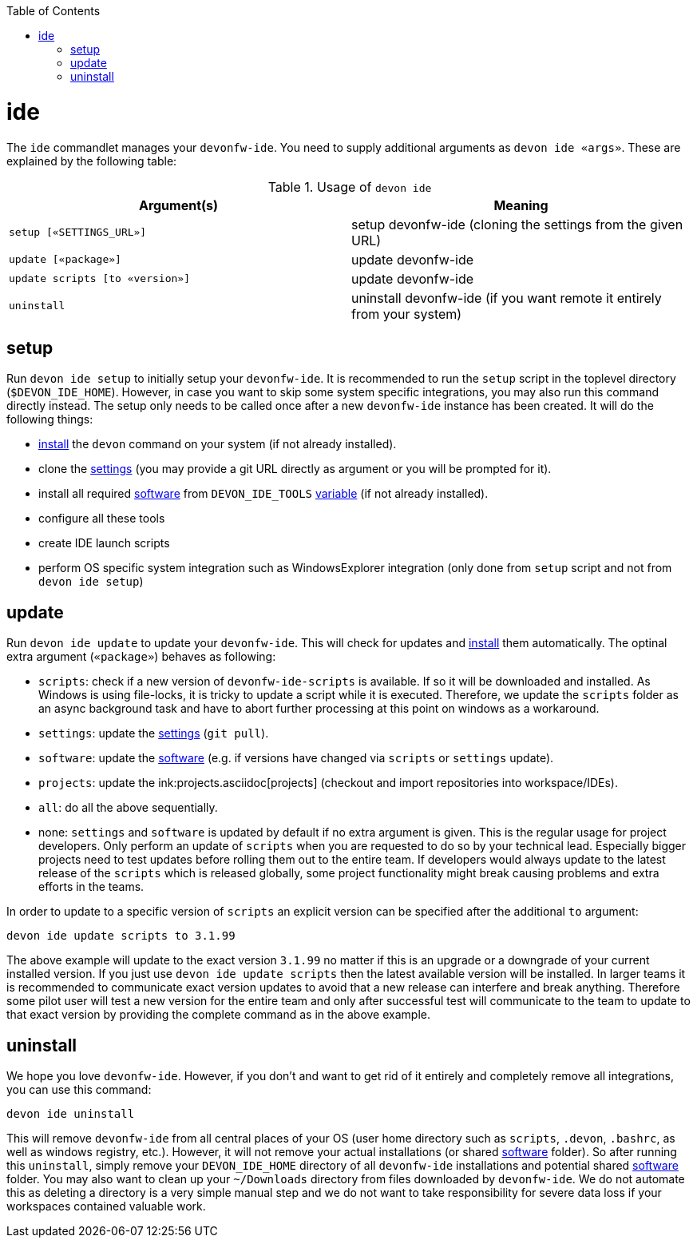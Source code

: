 :toc:
toc::[]

= ide

The `ide` commandlet manages your `devonfw-ide`.
You need to supply additional arguments as `devon ide «args»`. These are explained by the following table:

.Usage of `devon ide`
[options="header"]
|=======================
|*Argument(s)*                   |*Meaning*
|`setup [«SETTINGS_URL»]`        |setup devonfw-ide (cloning the settings from the given URL)
|`update [«package»]`            |update devonfw-ide
|`update scripts [to «version»]` |update devonfw-ide
|`uninstall`                     |uninstall devonfw-ide (if you want remote it entirely from your system)
|=======================

== setup
Run `devon ide setup` to initially setup your `devonfw-ide`. It is recommended to run the `setup` script in the toplevel directory (`$DEVON_IDE_HOME`). However, in case you want to skip some system specific integrations, you may also run this command directly instead. The setup only needs to be called once after a new `devonfw-ide` instance has been created. It will do the following things:

* link:setup.asciidoc#install[install] the `devon` command on your system (if not already installed).
* clone the link:settings.asciidoc[settings] (you may provide a git URL directly as argument or you will be prompted for it).
* install all required link:software.asciidoc[software] from `DEVON_IDE_TOOLS` link:variables.asciidoc[variable] (if not already installed).
* configure all these tools
* create IDE launch scripts
* perform OS specific system integration such as WindowsExplorer integration (only done from `setup` script and not from `devon ide setup`)

== update
Run `devon ide update` to update your `devonfw-ide`. This will check for updates and link:setup.asciidoc#install[install] them automatically.
The optinal extra argument (`«package»`) behaves as following:

* `scripts`: check if a new version of `devonfw-ide-scripts` is available. If so it will be downloaded and installed. As Windows is using file-locks, it is tricky to update a script while it is executed. Therefore, we update the `scripts` folder as an async background task and have to abort further processing at this point on windows as a workaround.
* `settings`: update the link:settings.asciidoc[settings] (`git pull`).
* `software`: update the link:software.asciidoc[software] (e.g. if versions have changed via `scripts` or `settings` update).
* `projects`: update the ink:projects.asciidoc[projects] (checkout and import repositories into workspace/IDEs).
* `all`: do all the above sequentially. 
* none: `settings` and `software` is updated by default if no extra argument is given. This is the regular usage for project developers. Only perform an update of `scripts` when you are requested to do so by your technical lead. Especially bigger projects need to test updates before rolling them out to the entire team. If developers would always update to the latest release of the `scripts` which is released globally, some project functionality might break causing problems and extra efforts in the teams.

In order to update to a specific version of `scripts` an explicit version can be specified after the additional `to` argument:
```
devon ide update scripts to 3.1.99
```
The above example will update to the exact version `3.1.99` no matter if this is an upgrade or a downgrade of your current installed version.
If you just use `devon ide update scripts` then the latest available version will be installed. In larger teams it is recommended to communicate exact version updates to avoid that a new release can interfere and break anything. Therefore some pilot user will test a new version for the entire team and only after successful test will communicate to the team to update to that exact version by providing the complete command as in the above example.

== uninstall
We hope you love `devonfw-ide`. However, if you don't and want to get rid of it entirely and completely remove all integrations, you can use this command:
```
devon ide uninstall
```
This will remove `devonfw-ide` from all central places of your OS (user home directory such as `scripts`, `.devon`, `.bashrc`, as well as windows registry, etc.).
However, it will not remove your actual installations (or shared link:software.asciidoc[software] folder). So after running this `uninstall`, simply remove your `DEVON_IDE_HOME` directory of all `devonfw-ide` installations and potential shared link:software.asciidoc[software] folder. You may also want to clean up your `~/Downloads` directory from files downloaded by `devonfw-ide`. We do not automate this as deleting a directory is a very simple manual step and we do not want to take responsibility for severe data loss if your workspaces contained valuable work.
